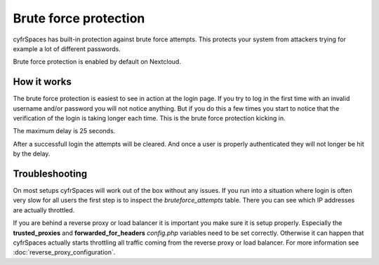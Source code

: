 ======================
Brute force protection
======================

cyfrSpaces has built-in protection against brute force attempts. This protects
your system from attackers trying for example a lot of different passwords.

Brute force protection is enabled by default on Nextcloud.


How it works
------------

The brute force protection is easiest to see in action at the login page.
If you try to log in the first time with an invalid username and/or password you
will not notice anything. But if you do this a few times you start to notice
that the verification of the login is taking longer each time. This is the
brute force protection kicking in.

The maximum delay is 25 seconds.

After a successfull login the attempts will be cleared. And once a user is
properly authenticated they will not longer be hit by the delay.


Troubleshooting
---------------

On most setups cyfrSpaces will work out of the box without any issues. If you
run into a situation where login is often very slow for all users the first
step is to inspect the `bruteforce_attempts` table. There you can see
which IP addresses are actually throttled.

If you are behind a reverse proxy or load balancer it is important you make sure it is
setup properly. Especially the **trusted_proxies** and **forwarded_for_headers**
`config.php` variables need to be set correctly. Otherwise it can happen
that cyfrSpaces actually starts throttling all traffic coming from the reverse
proxy or load balancer. For more information see :doc:`reverse_proxy_configuration`.

